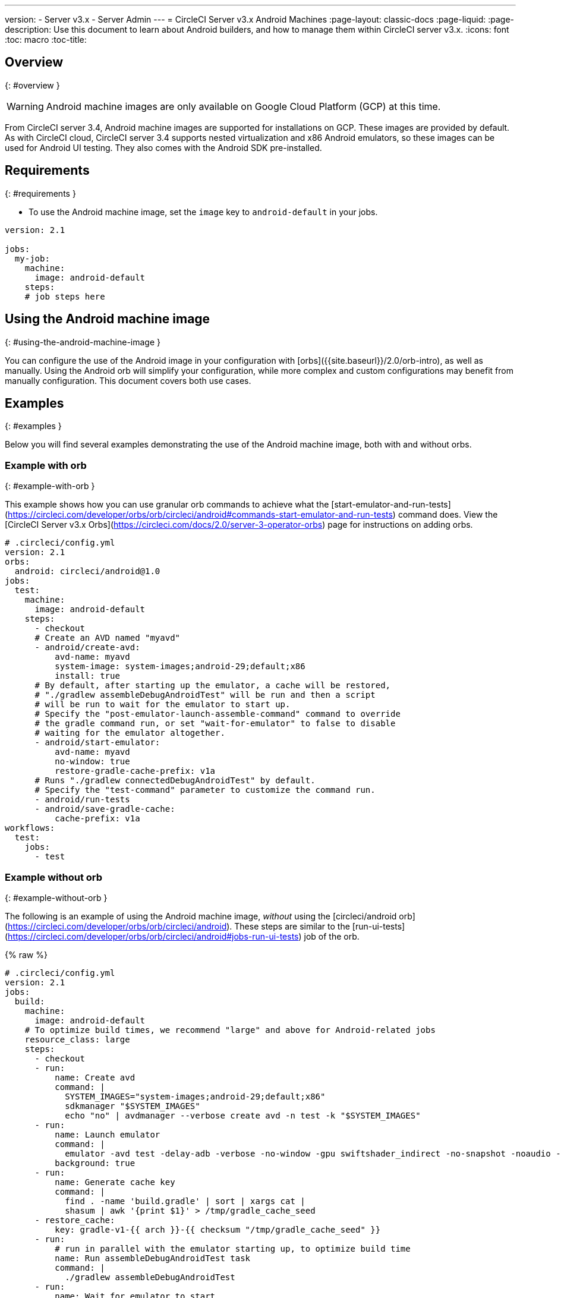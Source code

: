 ---
version:
- Server v3.x
- Server Admin
---
= CircleCI Server v3.x Android Machines
:page-layout: classic-docs
:page-liquid:
:page-description: Use this document to learn about Android builders, and how to manage them within CircleCI server v3.x.
:icons: font
:toc: macro
:toc-title:

toc::[]


## Overview
{: #overview }

WARNING: Android machine images are only available on Google Cloud Platform (GCP) at this time.

From CircleCI server 3.4, Android machine images are supported for installations on GCP. These images are provided by default. As with CircleCI cloud, CircleCI server 3.4 supports nested virtualization and x86 Android emulators, so these images can be used for Android UI testing. They also comes with the Android SDK pre-installed.

## Requirements
{: #requirements }

* To use the Android machine image, set the `image` key to `android-default` in your jobs.

[source,yaml]
----
version: 2.1

jobs:
  my-job:
    machine:
      image: android-default
    steps:
    # job steps here
----

## Using the Android machine image
{: #using-the-android-machine-image }

You can configure the use of the Android image in your configuration with [orbs]({{site.baseurl}}/2.0/orb-intro), as well as manually. Using the Android orb will simplify your configuration, while more complex and custom configurations may benefit from manually configuration. This document covers both use cases.

## Examples
{: #examples }

Below you will find several examples demonstrating the use of the Android machine image, both with and without orbs.

### Example with orb
{: #example-with-orb }

This example shows how you can use granular orb commands to achieve what the [start-emulator-and-run-tests](https://circleci.com/developer/orbs/orb/circleci/android#commands-start-emulator-and-run-tests) command does. View the [CircleCI Server v3.x Orbs](https://circleci.com/docs/2.0/server-3-operator-orbs) page for instructions on adding orbs.

```yaml
# .circleci/config.yml
version: 2.1
orbs:
  android: circleci/android@1.0
jobs:
  test:
    machine:
      image: android-default
    steps:
      - checkout
      # Create an AVD named "myavd"
      - android/create-avd:
          avd-name: myavd
          system-image: system-images;android-29;default;x86
          install: true
      # By default, after starting up the emulator, a cache will be restored,
      # "./gradlew assembleDebugAndroidTest" will be run and then a script
      # will be run to wait for the emulator to start up.
      # Specify the "post-emulator-launch-assemble-command" command to override
      # the gradle command run, or set "wait-for-emulator" to false to disable
      # waiting for the emulator altogether.
      - android/start-emulator:
          avd-name: myavd
          no-window: true
          restore-gradle-cache-prefix: v1a
      # Runs "./gradlew connectedDebugAndroidTest" by default.
      # Specify the "test-command" parameter to customize the command run.
      - android/run-tests
      - android/save-gradle-cache:
          cache-prefix: v1a
workflows:
  test:
    jobs:
      - test
```

### Example without orb
{: #example-without-orb }

The following is an example of using the Android machine image, _without_ using the [circleci/android orb](https://circleci.com/developer/orbs/orb/circleci/android). These steps are similar to the [run-ui-tests](https://circleci.com/developer/orbs/orb/circleci/android#jobs-run-ui-tests) job of the orb.

{% raw %}
```yaml
# .circleci/config.yml
version: 2.1
jobs:
  build:
    machine:
      image: android-default
    # To optimize build times, we recommend "large" and above for Android-related jobs
    resource_class: large
    steps:
      - checkout
      - run:
          name: Create avd
          command: |
            SYSTEM_IMAGES="system-images;android-29;default;x86"
            sdkmanager "$SYSTEM_IMAGES"
            echo "no" | avdmanager --verbose create avd -n test -k "$SYSTEM_IMAGES"
      - run:
          name: Launch emulator
          command: |
            emulator -avd test -delay-adb -verbose -no-window -gpu swiftshader_indirect -no-snapshot -noaudio -no-boot-anim
          background: true
      - run:
          name: Generate cache key
          command: |
            find . -name 'build.gradle' | sort | xargs cat |
            shasum | awk '{print $1}' > /tmp/gradle_cache_seed
      - restore_cache:
          key: gradle-v1-{{ arch }}-{{ checksum "/tmp/gradle_cache_seed" }}
      - run:
          # run in parallel with the emulator starting up, to optimize build time
          name: Run assembleDebugAndroidTest task
          command: |
            ./gradlew assembleDebugAndroidTest
      - run:
          name: Wait for emulator to start
          command: |
            circle-android wait-for-boot
      - run:
          name: Disable emulator animations
          command: |
            adb shell settings put global window_animation_scale 0.0
            adb shell settings put global transition_animation_scale 0.0
            adb shell settings put global animator_duration_scale 0.0
      - run:
          name: Run UI tests (with retry)
          command: |
            MAX_TRIES=2
            run_with_retry() {
               n=1
               until [ $n -gt $MAX_TRIES ]
               do
                  echo "Starting test attempt $n"
                  ./gradlew connectedDebugAndroidTest && break
                  n=$[$n+1]
                  sleep 5
               done
               if [ $n -gt $MAX_TRIES ]; then
                 echo "Max tries reached ($MAX_TRIES)"
                 exit 1
               fi
            }
            run_with_retry
      - save_cache:
          key: gradle-v1-{{ arch }}-{{ checksum "/tmp/gradle_cache_seed" }}
          paths:
            - ~/.gradle/caches
            - ~/.gradle/wrapper
workflows:
  build:
    jobs:
      - build
```
{% endraw %}


